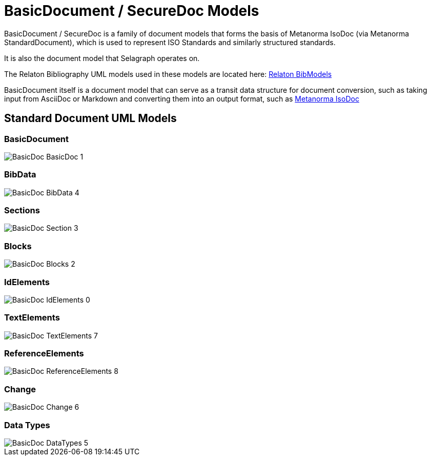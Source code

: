 = BasicDocument / SecureDoc Models

BasicDocument / SecureDoc is a family of document models that forms the basis of Metanorma IsoDoc
(via Metanorma StandardDocument), which is used to represent ISO Standards and similarly structured
standards.

It is also the document model that Selagraph operates on.

The Relaton Bibliography UML models used in these models are located here:
https://github.com/riboseinc/bib-models[Relaton BibModels]

BasicDocument itself is a document model that can serve as a transit data
structure for document conversion, such as taking input from AsciiDoc or
Markdown and converting them into an output format,
such as https://github.com/riboseinc/isodoc[Metanorma IsoDoc]


== Standard Document UML Models

=== BasicDocument

image::images/png/BasicDoc__BasicDoc_1.png[]

=== BibData

image::images/png/BasicDoc__BibData_4.png[]

=== Sections

image::images/png/BasicDoc__Section_3.png[]

=== Blocks

image::images/png/BasicDoc__Blocks_2.png[]

=== IdElements

image::images/png/BasicDoc__IdElements_0.png[]

=== TextElements

image::images/png/BasicDoc__TextElements_7.png[]

=== ReferenceElements

image::images/png/BasicDoc__ReferenceElements_8.png[]

=== Change

image::images/png/BasicDoc__Change_6.png[]

=== Data Types

image::images/png/BasicDoc__DataTypes_5.png[]

